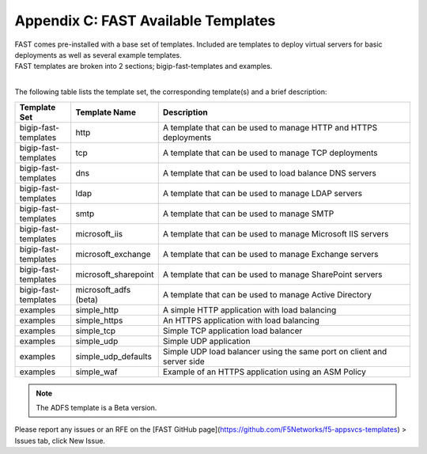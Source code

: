 .. _temp-list:

Appendix C: FAST Available Templates
====================================

| FAST comes pre-installed with a base set of templates. Included are templates to deploy virtual servers for basic deployments as well as several example templates. 
| FAST templates are broken into 2 sections; bigip-fast-templates and examples. 
|

The following table lists the template set, the corresponding template(s) and a brief description:

.. list-table::
      :widths: 50 40 250
      :header-rows: 1

      * - Template Set
        - Template Name
        - Description

      * - bigip-fast-templates
        - http
        - A template that can be used to manage HTTP and HTTPS deployments

      * - bigip-fast-templates
        - tcp
        - A template that can be used to manage TCP deployments

      * - bigip-fast-templates
        - dns
        - A template that can be used to load balance DNS servers

      * - bigip-fast-templates
        - ldap
        - A template that can be used to manage LDAP servers

      * - bigip-fast-templates
        - smtp
        - A template that can be used to manage SMTP

      * - bigip-fast-templates
        - microsoft_iis
        - A template that can be used to manage Microsoft IIS servers

      * - bigip-fast-templates
        - microsoft_exchange
        - A template that can be used to manage Exchange servers
      
      * - bigip-fast-templates
        - microsoft_sharepoint
        - A template that can be used to manage SharePoint servers

      * - bigip-fast-templates
        - microsoft_adfs (beta)
        - A template that can be used to manage Active Directory

      * - examples
        - simple_http
        - A simple HTTP application with load balancing

      * - examples
        - simple_https
        - An HTTPS application with load balancing

      * - examples
        - simple_tcp
        - Simple TCP application load balancer

      * - examples
        - simple_udp
        - Simple UDP application

      * - examples
        - simple_udp_defaults
        - Simple UDP load balancer using the same port on client and server side

      * - examples
        - simple_waf
        - Example of an HTTPS application using an ASM Policy


.. NOTE:: The ADFS template is a Beta version.

Please report any issues or an RFE on the [FAST GitHub page](https://github.com/F5Networks/f5-appsvcs-templates) > Issues tab, click New Issue.